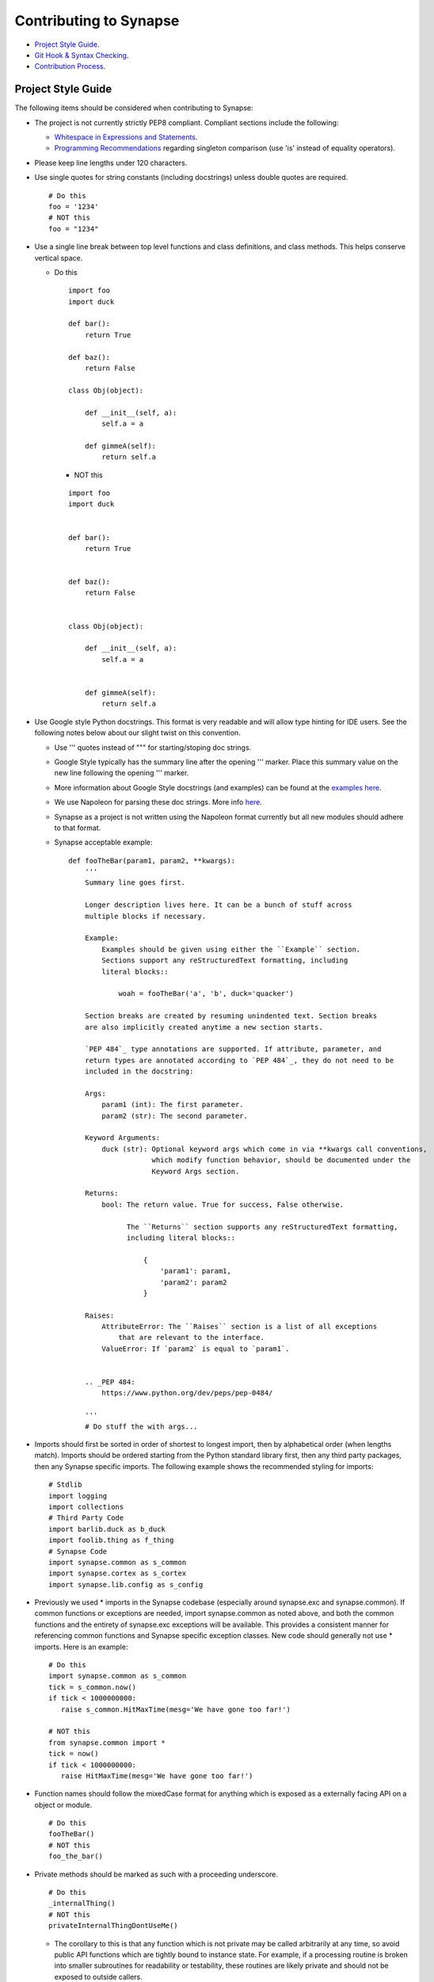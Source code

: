 Contributing to Synapse
=======================

* `Project Style Guide`_.
* `Git Hook & Syntax Checking`_.
* `Contribution Process`_.

Project Style Guide
-------------------

The following items should be considered when contributing to Synapse:

* The project is not currently strictly PEP8 compliant.  Compliant sections
  include the following:

  - `Whitespace in Expressions and Statements <https://www.python.org/dev/peps/pep-0008/#whitespace-in-expressions-and-statements>`_.
  - `Programming Recommendations <https://www.python.org/dev/peps/pep-0008/#programming-recommendations>`_ regarding
    singleton comparison (use 'is' instead of equality operators).

* Please keep line lengths under 120 characters.
* Use single quotes for string constants (including docstrings) unless double
  quotes are required.

  ::

     # Do this
     foo = '1234'
     # NOT this
     foo = "1234"

* Use a single line break between top level functions and class definitions,
  and class methods.  This helps conserve vertical space.

  - Do this

    ::

       import foo
       import duck

       def bar():
           return True

       def baz():
           return False

       class Obj(object):

           def __init__(self, a):
               self.a = a

           def gimmeA(self):
               return self.a

    - NOT this

    ::

       import foo
       import duck


       def bar():
           return True


       def baz():
           return False


       class Obj(object):

           def __init__(self, a):
               self.a = a


           def gimmeA(self):
               return self.a

* Use Google style Python docstrings.  This format is very readable and will
  allow type hinting for IDE users. See the following notes below about our
  slight twist on this convention.

  - Use ''' quotes instead of """ for starting/stoping doc strings.
  - Google Style typically has the summary line after the opening ''' marker.
    Place this summary value on the new line following the opening ''' marker.
  - More information about Google Style docstrings (and examples) can be found
    at the `examples here <http://sphinxcontrib-napoleon.readthedocs.io/en/latest/example_google.html>`_.
  - We use Napoleon for parsing these doc strings. More info `here <https://sphinxcontrib-napoleon.readthedocs.io>`_.
  - Synapse as a project is not written using the Napoleon format currently
    but all new modules should adhere to that format.
  - Synapse acceptable example:

    ::

        def fooTheBar(param1, param2, **kwargs):
            '''
            Summary line goes first.

            Longer description lives here. It can be a bunch of stuff across
            multiple blocks if necessary.

            Example:
                Examples should be given using either the ``Example`` section.
                Sections support any reStructuredText formatting, including
                literal blocks::

                    woah = fooTheBar('a', 'b', duck='quacker')

            Section breaks are created by resuming unindented text. Section breaks
            are also implicitly created anytime a new section starts.

            `PEP 484`_ type annotations are supported. If attribute, parameter, and
            return types are annotated according to `PEP 484`_, they do not need to be
            included in the docstring:

            Args:
                param1 (int): The first parameter.
                param2 (str): The second parameter.

            Keyword Arguments:
                duck (str): Optional keyword args which come in via **kwargs call conventions,
                            which modify function behavior, should be documented under the
                            Keyword Args section.

            Returns:
                bool: The return value. True for success, False otherwise.

                      The ``Returns`` section supports any reStructuredText formatting,
                      including literal blocks::

                          {
                              'param1': param1,
                              'param2': param2
                          }

            Raises:
                AttributeError: The ``Raises`` section is a list of all exceptions
                    that are relevant to the interface.
                ValueError: If `param2` is equal to `param1`.


            .. _PEP 484:
                https://www.python.org/dev/peps/pep-0484/

            '''
            # Do stuff the with args...


* Imports should first be sorted  in order of shortest to longest import, then
  by alphabetical order (when lengths match). Imports should be ordered
  starting from the Python standard library first, then any third party
  packages, then any Synapse specific imports. The following example shows the
  recommended styling for imports:

  ::

    # Stdlib
    import logging
    import collections
    # Third Party Code
    import barlib.duck as b_duck
    import foolib.thing as f_thing
    # Synapse Code
    import synapse.common as s_common
    import synapse.cortex as s_cortex
    import synapse.lib.config as s_config

* Previously we used * imports in the Synapse codebase (especially around synapse.exc and synapse.common). If common
  functions or exceptions are needed, import synapse.common as noted above, and both the common functions and the
  entirety of synapse.exc exceptions will be available.  This provides a consistent manner for referencing common
  functions and Synapse specific exception classes. New code should generally not use * imports.  Here is an example:

  ::

     # Do this
     import synapse.common as s_common
     tick = s_common.now()
     if tick < 1000000000:
        raise s_common.HitMaxTime(mesg='We have gone too far!')

     # NOT this
     from synapse.common import *
     tick = now()
     if tick < 1000000000:
        raise HitMaxTime(mesg='We have gone too far!')

* Function names should follow the mixedCase format for anything which is
  exposed as a externally facing API on a object or module.

  ::

    # Do this
    fooTheBar()
    # NOT this
    foo_the_bar()

* Private methods should be marked as such with a proceeding underscore.

  ::

    # Do this
    _internalThing()
    # NOT this
    privateInternalThingDontUseMe()

  - The corollary to this is that any function which is not private may be
    called arbitrarily at any time, so avoid public API functions which are
    tightly bound to instance state. For example, if a processing routine is
    broken into smaller subroutines for readability or testability, these
    routines are likely private and should not be exposed to outside callers.


* Function calls with mandatory arguments should be called with positional
  arguments.  Do not use keyword arguments unless necessary.

  ::

    def foo(a, b, duck=None):
       print(a, b, duck)

    # Do this
    foo('a', 'b', duck='quacker')
    # Not this
    foo(a='a', b='b', duck='quacker')

* Avoid the use of @property decorators. They do not reliably work over the
  telepath RMI.
* Logging should be setup on a per-module basis, with loggers created using
  calls to logging.getLogger(__name__).  This allows for module level control
  of loggers as neccesary.

  - Logger calls should use logging string interpolation, instead of using
    % or .format() methods.  See Python Logging module docs for reference.
  - Example:

   ::

      # Get the module level logger
      logger = logging.getLogger(__name__)
      # Do this - it only forms the final string if the message is
      # actually going to be logged
      logger.info('I am a message from %s about %s', 'bob', 'a duck')
      # NOT this - it performs the string format() call regardless of
      # whether or not the message is going to be logged.
      logger.info('I am a message from {} about {}'.format('bob', 'a duck'))

* Convenience methods are available for unit tests, primarily through the
  SynTest class. This is a subclass of unittest.TestCase and provides many
  short aliases for the assert* functions that TestCase provides.

  - Ensure you are closing resources which may be open with test cases. Many
    Synapse objects may be used as content managers which make this easy for
    test authors.

* Avoid the use of the built-in ``re`` module. Instead use the third-party ``regex``
  module. ``regex`` is preferred due to known bugs with unicode in the ``re``
  module. Additionally, ``regex`` does provide some performance benefits over
  ``re``, especially when using pre-compiled regular expression statements.

* Whenever possible, regular expressions should be pre-compiled. String
  matches/comparisons should be performed against the pre-compiled regex instance.

  ::

      # Do this
      fqdnre = regex.compile(r'^[\w._-]+$', regex.U)

      def checkValue(valu):
          if not fqdnre.match(valu):
              self._raiseBadValu(valu)

      # NOT this
      def checkValue(valu):
          if not regex.match(r'^[\w._-]+$', valu, regex.U)
              self._raiseBadValu(valu)

* Return values should be preferred over raising exceptions. Functions/methods
  that return a value should return None (or a default value) in the case of an
  error.  The logic behind this is that it is much easier, cleaner, faster to
  check a return value than to handle an exception.

  Raising exceptions is reserved for "exceptional circumstances" and should
  not be used for normal program flow.

  ::

      # Do this
      def getWidgetById(self, wid):
          widget_hash = self._index.get(wid)
          if widget_hash is None:
              return None

          widget = self._widgets.get(widget_hash)
          return widget

      # NOT this
      def getWidgetById(self, wid):
          widget_hash = self._index.get(wid)
          if widget_hash is None:
              raise NotFoundError

          widget = self._widgets.get(widget_hash)
          if widget is None:
              raise NotFoundError

          return widget

Contributions to Synapse which do not follow the project style guidelines may
not be accepted.


.. _synapse-contributing-hook:

Git Hook & Syntax Checking
--------------------------

A set of helper scripts are available for doing python syntax checking.
Basic syntax checking can be run with the ``pycodestyle`` tool; while a
a git pre-commit hook; and a script to run autopep8 on staged git files
also exist to make life easier.

The pre-commit hook does syntax checking on .py files which contain invalid
syntax. The hook will **ALSO** run nbstripout on .ipynb files to remove output
data from cells. This results in cleaner diffs for .ipynb files over time.

#. An example of running the generic syntax check script is seen below:

   ::

      ~/git/synapse$ python -m pycodestyle
      ./synapse/tests/test_lib_types.py:397: [E226] missing whitespace around arithmetic operator
      ./synapse/tests/test_lib_types.py:398: [E226] missing whitespace around arithmetic operator


#. Installing the git hook is easy:

   ::

      cp scripts/githooks/pre-commit .git/hooks/pre-commit
      chmod +x .git/hooks/pre-commit


#. After installing the hook, attempting a commit with a syntax error will fail

   ::

      ~/git/synapse$ git commit -m "Demo commit"
      PEP8 style violations have been detected.  Please fix them
      or force the commit with "git commit --no-verify".

      ./synapse/tests/test_lib_types.py:397: [E226] missing whitespace around arithmetic operator
      ./synapse/tests/test_lib_types.py:398: [E226] missing whitespace around arithmetic operator

#. This may be automatically fixed for you using the ``pep8_staged_files.py`` script.
   Note that **most**, but not **all** syntax errors may be fixed with the helper script.

   ::

      # Run the pep8_staged_files.py script
      ~/git/synapse$ ./scripts/pep8_staged_files.py
      # Check the diff
      ~/git/synapse$ git diff synapse/tests/test_lib_types.py
      diff --git a/synapse/tests/test_lib_types.py b/synapse/tests/test_lib_types.py
      index 0e3a7498..b81575ef 100644
      --- a/synapse/tests/test_lib_types.py
      +++ b/synapse/tests/test_lib_types.py
       class TypesTest(s_t_utils.SynTest):

           def test_type(self):
      @@ -397,8 +395,8 @@ class TypesTest(s_t_utils.SynTest):
                   self.eq({node.ndef[1] for node in nodes}, {'m'})
                   nodes = await alist(core.eval('testcomp +testcomp*range=((1024, grinch), (4096, zemeanone))'))
                   self.eq({node.ndef[1] for node in nodes}, {(2048, 'horton'), (4096, 'whoville')})
      -            guid0 = 'B'*32
      -            guid1 = 'D'*32
      +            guid0 = 'B' * 32
      +            guid1 = 'D' * 32
                   nodes = await alist(core.eval(f'testguid +testguid*range=({guid0}, {guid1})'))
                   self.eq({node.ndef[1] for node in nodes}, {'c' * 32})
                   nodes = await alist(core.eval('testint | noderefs | +testcomp*range=((1000, grinch), (4000, whoville))'))

      # Add the file and commit
      ~/git/synapse$ git add synapse/tests/test_lib_types.py
      ~/git/synapse$ git commit -m "Demo commit"
      [some-branch f254f5bf] Demo commit
       1 file changed, 3 insertions(+), 2 deletions(-)


Contribution Process
--------------------

The Vertex Project welcomes contributions to the Synapse Hypergraph framework
in order to continue its growth!

In order to contribute to the project, do the following:

#. Fork the Synapse repository from the Vertex Project.  Make a new branch in
   git with a descriptive name for your change.  For example:

   ::

       git checkout -b foohuman_new_widget


#. Make your changes. Changes should include the following information:

   * Clear documentation for new features or changed behavior
   * Unit tests for new features or changed behaviors
   * If possible, unit tests should also show minimal use examples of new
     features.

#. Ensure that both your tests and existing Synapse tests successfully run.
   You can do that manually via the python unittest module, or you can set
   up CircleCI to run tests for your fork (this is a exercise for the reader).
   The following examples shows manual test runs:

   ::

      pytest -v
      pytest -v synapse/tests/your_test_file.py

   If test coverage is desired, you can use the provided testrunner.sh shell
   script to run a test. This script will generate HTML coverage reports and
   attempt to open those reports using xdg-open. This requires the pytest,
   pytest-cov, pytest-xdist packages to be installed.

   ::

      ./scripts/testrunner.sh
      ./scripts/testrunner.sh synapse/tests/your_test_file.py
      ./scripts/testrunner.sh synapse/tests/your_test_file.py::YourTestClass
      ./scripts/testrunner.sh synapse/tests/your_test_file.py::YourTestClass::test_function

#. Rebase your feature branch on top of the latest master branch of the Vertex
   Project Synapse repository. This may require you to add the Vertex Project
   repository to your git remotes. The following example of rebasing can be
   followed:

   ::

      # Add the Vertex project repository as a remote named "upstream".
      git remote add upstream https://github.com/vertexproject/synapse.git
      # Grab data from the upstream repository
      git fetch --all
      # Change to your local git master branch
      git checkout master
      # Merge changes from upstream/master to your local master
      git merge upstream/master
      # Move back to your feature branch
      git checkout foohuman_new_feature
      # Rebase your feature branch ontop of master.
      # This may require resolving merge conflicts.
      git rebase master
      # Push your branch up to to your fork - this may require a --force
      # flag if you had previously pushed the branch prior to the rebase.
      git push

#. Ensure your tests still pass with the rebased feature branch.
#. If your changes require extensive documentation, please very your API
   documentation builds properly and any additional user or devops docs are
   created as needed. See :ref:`synapse-document-mastering` for documentation
   mastering notes.
#. Create the Pull Request in Github, from your fork's feature branch to the
   master branch of the Vertex Project Synapse repository.  Include a
   description and a reference to any open issues related to the PR.
